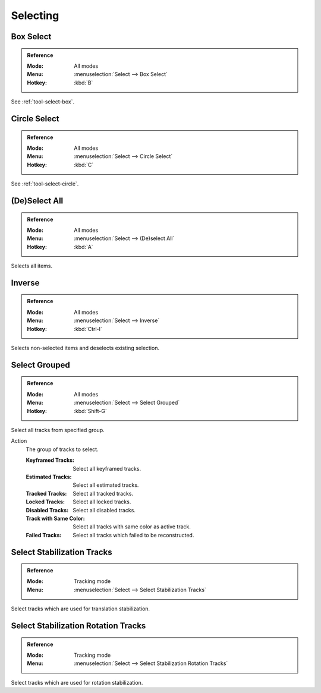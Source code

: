 
*********
Selecting
*********

.. _bpy.ops.clip.select_box:

Box Select
==========

.. admonition:: Reference
   :class: refbox

   :Mode:      All modes
   :Menu:      :menuselection:`Select --> Box Select`
   :Hotkey:    :kbd:`B`

See :ref:`tool-select-box`.


.. _bpy.ops.clip.select_circle:

Circle Select
=============

.. admonition:: Reference
   :class: refbox

   :Mode:      All modes
   :Menu:      :menuselection:`Select --> Circle Select`
   :Hotkey:    :kbd:`C`

See :ref:`tool-select-circle`.


.. _bpy.ops.clip.select_all:

(De)Select All
==============

.. admonition:: Reference
   :class: refbox

   :Mode:      All modes
   :Menu:      :menuselection:`Select --> (De)select All`
   :Hotkey:    :kbd:`A`

Selects all items.


Inverse
=======

.. admonition:: Reference
   :class: refaabox

   :Mode:      All modes
   :Menu:      :menuselection:`Select --> Inverse`
   :Hotkey:    :kbd:`Ctrl-I`

Selects non-selected items and deselects existing selection.


.. _bpy.ops.clip.select_grouped:

Select Grouped
==============

.. admonition:: Reference
   :class: refbox

   :Mode:      All modes
   :Menu:      :menuselection:`Select --> Select Grouped`
   :Hotkey:    :kbd:`Shift-G`

Select all tracks from specified group.

Action
   The group of tracks to select.

   :Keyframed Tracks: Select all keyframed tracks.
   :Estimated Tracks: Select all estimated tracks.
   :Tracked Tracks: Select all tracked tracks.
   :Locked Tracks: Select all locked tracks.
   :Disabled Tracks: Select all disabled tracks.
   :Track with Same Color: Select all tracks with same color as active track.
   :Failed Tracks: Select all tracks which failed to be reconstructed.


.. _bpy.ops.clip.stabilize_2d_select:

Select Stabilization Tracks
===========================

.. admonition:: Reference
   :class: refbox

   :Mode:      Tracking mode
   :Menu:      :menuselection:`Select --> Select Stabilization Tracks`

Select tracks which are used for translation stabilization.


.. _bpy.ops.clip.stabilize_2d_rotation_select:

Select Stabilization Rotation Tracks
====================================

.. admonition:: Reference
   :class: refbox

   :Mode:      Tracking mode
   :Menu:      :menuselection:`Select --> Select Stabilization Rotation Tracks`

Select tracks which are used for rotation stabilization.
